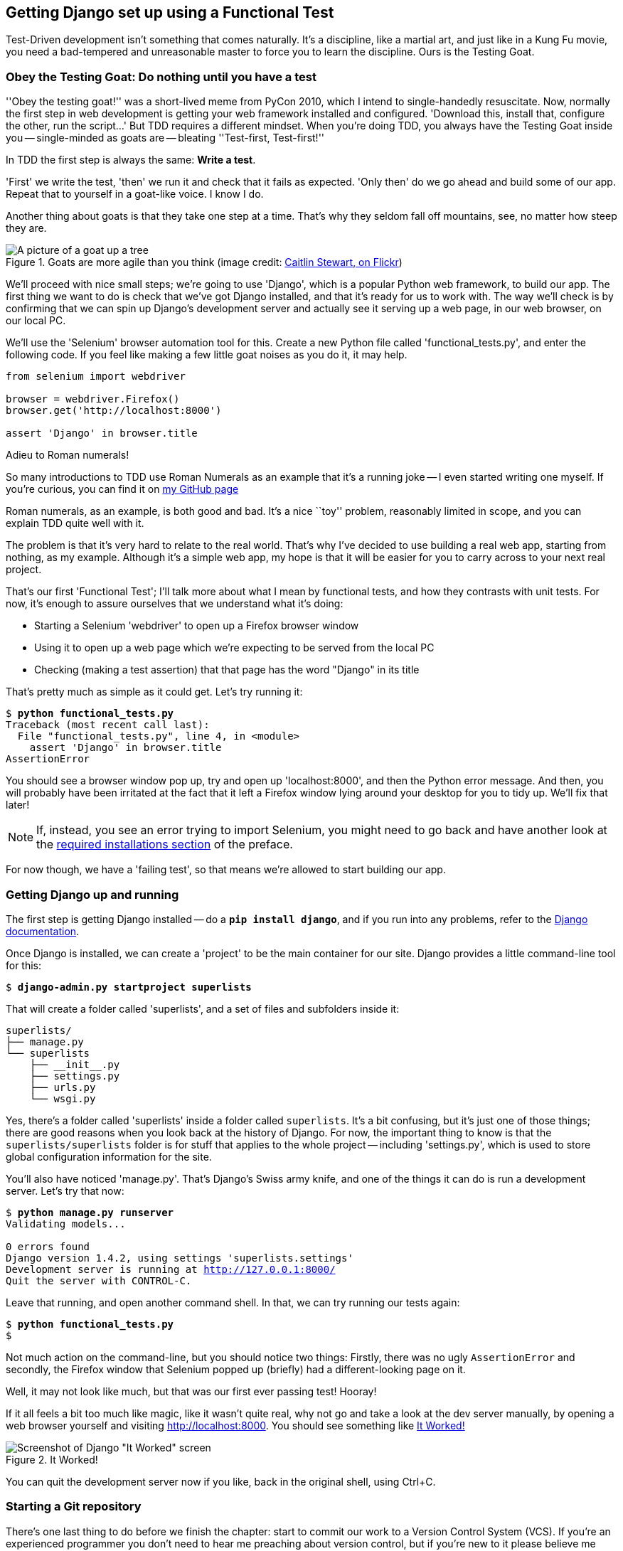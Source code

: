Getting Django set up using a Functional Test
---------------------------------------------

Test-Driven development isn't something that comes naturally. It's a
discipline, like a martial art, and just like in a Kung Fu movie, you
need a bad-tempered and unreasonable master to force you to learn the 
discipline.  Ours is the Testing Goat.


Obey the Testing Goat: Do nothing until you have a test
~~~~~~~~~~~~~~~~~~~~~~~~~~~~~~~~~~~~~~~~~~~~~~~~~~~~~~~

''Obey the testing goat!'' was a short-lived meme from PyCon 2010, which I
intend to single-handedly resuscitate. Now, normally the first step in web
development is getting your web framework installed and configured. 
'Download this, install that, configure the other, run the script...'
But TDD requires a different mindset.  When you're doing TDD, you always have
the Testing Goat inside you -- single-minded as goats are -- bleating
''Test-first, Test-first!''

In TDD the first step is always the same: *Write a test*.  

'First' we write the test, 'then' we run it and check that it fails as
expected.  'Only then' do we go ahead and build some of our app.  Repeat
that to yourself in a goat-like voice.  I know I do.

Another thing about goats is that they take one step at a time.  That's why
they seldom fall off mountains, see, no matter how steep they are. 

[[tree_goat]]
.Goats are more agile than you think (image credit: http://www.flickr.com/photos/caitlinstewart/2846642630/[Caitlin Stewart, on Flickr])
image::images/goat_up_a_tree_flickr_caitlinstewart_2846642630_cropped.jpg["A picture of a goat up a tree",scaledwidth="50%"]

We'll proceed with nice small steps; we're going to use 'Django', which is
a popular Python web framework, to build our app. The first thing we want
to do is check that we've got Django installed, and that it's ready for us to
work with. The way we'll check is by confirming that we can spin up Django's
development server and actually see it serving up a web page, in our web
browser, on our local PC.

[[first-FT]]
We'll use the 'Selenium' browser automation tool for this. Create a new Python
file called 'functional_tests.py', and enter the following code.  If you feel
like making a few little goat noises as you do it, it may help.


[source,python]
----
from selenium import webdriver

browser = webdriver.Firefox()
browser.get('http://localhost:8000')

assert 'Django' in browser.title
----

.Adieu to Roman numerals!
*******************************************************************************
So many introductions to TDD use Roman Numerals as an example that it's a
running joke -- I even started writing one myself. If you're curious, you can
find it on https://github.com/hjwp/[my GitHub page]

Roman numerals, as an example, is both good and bad.  It's a nice ``toy''
problem, reasonably limited in scope, and you can explain TDD quite well with
it.

The problem is that it's very hard to relate to the real world.  That's why 
I've decided to use building a real web app, starting from nothing, as my 
example.  Although it's a simple web app, my hope is that it will be easier
for you to carry across to your next real project.
*******************************************************************************

That's our first 'Functional Test'; I'll talk more about what I mean by
functional tests, and how they contrasts with unit tests.  For now, it's enough
to assure ourselves that we understand what it's doing: 

- Starting a Selenium 'webdriver' to open up a Firefox browser window
- Using it to open up a web page which we're expecting to be served from
  the local PC
- Checking (making a test assertion) that that page has the word "Django" in
  its title

That's pretty much as simple as it could get. Let's try running it:


[subs="specialcharacters,macros"]
----
$ pass:quotes[*python functional_tests.py*]
Traceback (most recent call last):
  File "functional_tests.py", line 4, in <module>
    assert 'Django' in browser.title
AssertionError
----


You should see a browser window pop up, try and open up 'localhost:8000', and
then the Python error message.  And then, you will probably have been irritated
at the fact that it left a Firefox window lying around your desktop for you to
tidy up.  We'll fix that later!

NOTE: If, instead, you see an error trying to import Selenium, you might need
to go back and have another look at the <<pre-requisites,required installations
section>> of the preface.

For now though, we have a 'failing test', so that means we're allowed to start 
building our app.


Getting Django up and running
~~~~~~~~~~~~~~~~~~~~~~~~~~~~~

The first step is getting Django installed -- do a **`pip install django`**,
and if you run into any problems, refer to the
https://docs.djangoproject.com/en/1.4/intro/install/[Django documentation].


Once Django is installed, we can create a 'project' to be the main container
for our site.  Django provides a little command-line tool for this:

[subs="specialcharacters,quotes"]
----
$ *django-admin.py startproject superlists*
----

That will create a folder called 'superlists', and a set of files and
subfolders inside it:

----
superlists/
├── manage.py
└── superlists
    ├── __init__.py
    ├── settings.py
    ├── urls.py
    └── wsgi.py
----

Yes, there's a folder called 'superlists' inside a folder called
`superlists`.  It's a bit confusing, but it's just one of those things; there
are good reasons when you look back at the history of Django.  For now, the
important thing to know is that the `superlists/superlists` folder is for
stuff that applies to the whole project -- including 'settings.py', which is
used to store global configuration information for the site.

You'll also have noticed 'manage.py'.  That's Django's Swiss army knife, and
one of the things it can do is run a development server.  Let's try that now:


[subs="specialcharacters,macros"]
----
$ pass:quotes[*python manage.py runserver*]
Validating models...

0 errors found
Django version 1.4.2, using settings 'superlists.settings'
Development server is running at http://127.0.0.1:8000/
Quit the server with CONTROL-C.
----

Leave that running, and open another command shell.  In that, we can try
running our tests again:


[subs="specialcharacters,macros"]
----
$ pass:quotes[*python functional_tests.py*]
$ 
----

Not much action on the command-line, but you should notice two things: Firstly,
there was no ugly `AssertionError` and secondly, the Firefox window that
Selenium popped up (briefly) had a different-looking page on it.


Well, it may not look like much, but that was our first ever passing test!
Hooray!

If it all feels a bit too much like magic, like it wasn't quite real, why not
go and take a look at the dev server manually, by opening a web browser
yourself and visiting http://localhost:8000.  You should see something like
<<it_worked_screenshot>>

[[it_worked_screenshot]]
.It Worked!
image::images/it_worked.png[Screenshot of Django "It Worked" screen]

You can quit the development server now if you like, back in the original
shell, using Ctrl+C.


Starting a Git repository
~~~~~~~~~~~~~~~~~~~~~~~~~

There's one last thing to do before we finish the chapter: start to commit our
work to a Version Control System (VCS).  If you're an experienced programmer
you don't need to hear me preaching about version control, but if you're new to
it please believe me when I say that VCS is a must-have.  As soon as your
project gets to be more than a few weeks old and a few lines of code, having a
tool available to look back over old versions of code, revert changes, explore
new ideas safely, even just as a backup... Boy. TDD goes hand in hand with
version control, so I want to make sure I impart how it fits into the workflow.

So, our first commit! If anything it's a bit late, shame on us. We're using
'Git' as our VCS, 'cos it's the best.  

Let's start by moving 'functional_tests.py' into the 'superlists' folder, and
doing the `git init` to start the repository:


[subs="specialcharacters,quotes"]
----
$ *ls*
superlists          functional_tests.py
$ *mv functional_tests.py superlists/*
$ *cd superlists/*
$ *git init .*
Initialized empty Git repository in /chapter_1/superlists/.git/
----

Now let's add the files we want to commit -- which is everything really!


[subs="specialcharacters,quotes"]
----
$ *ls*
manage.py       superlists          functional_tests.py
$ *git add **
$ *git status*
# On branch master
#
# Initial commit
#
# Changes to be committed:
#   (use "git rm --cached <file>..." to unstage)
#
#       new file:   manage.py
#       new file:   superlists/__init__.py
#       new file:   superlists/__init__.pyc
#       new file:   superlists/settings.py
#       new file:   superlists/settings.pyc
#       new file:   superlists/urls.py
#       new file:   superlists/urls.pyc
#       new file:   superlists/wsgi.py
#       new file:   superlists/wsgi.pyc
#       new file:   functional_tests.py
#
----


Darn!  We've got a bunch of '.pyc' files in there, it's pointless to commit
those.  Let's remove them and add them to '.gitignore' (a special file that
tells git, um, what it should ignore)


[subs="specialcharacters,quotes"]
----
$ *git rm --cached superlists/*\**.pyc*
rm 'superlists/__init__.pyc'
rm 'superlists/settings.pyc'
rm 'superlists/urls.pyc'
rm 'superlists/wsgi.pyc'

$ **echo "*.pyc" > .gitignore**
----

Now let's see where we are... (You'll see I'm using `git status` a lot -- so
much so that I often alias it to `git st`... Am not telling you how to do that
though, I leave you to discover the secrets of git aliases on your own!)


[subs="specialcharacters,quotes"]
----
$ *git status*
# On branch master
#
# Initial commit
#
# Changes to be committed:
#   (use "git rm --cached <file>..." to unstage)
#
#       new file:   manage.py
#       new file:   superlists/__init__.py
#       new file:   superlists/settings.py
#       new file:   superlists/urls.py
#       new file:   superlists/wsgi.py
#       new file:   functional_tests.py
#
# Untracked files:
#   (use "git add <file>..." to include in what will be committed)
#
#       .gitignore
----

OK, we'll just add '.gitignore', and then we're ready to do our first commit!



[subs="specialcharacters,quotes"]
----
$ *git add .gitignore*
$ *git commit*
----

When you type "git commit", it will pop up an editor window for you to write
your commit message in.  Mine looked like <<first_git_commit>>:

[[first_git_commit]]
.First Git Commit
image::images/first_commit.png[Screenshot of git commit vi window]


TODO: mention github/bitbucket as an idea? (for ppl using multiple pcs)

OK that's it for the VCS lecture. So, congratulations!  You've written a
functional test using Selenium, and you've got Django installed and running, in
a certifiable, test-first, goat-approved TDD way.  Give yourself a
well-deserved pat on the back before moving onto Chapter 2.


